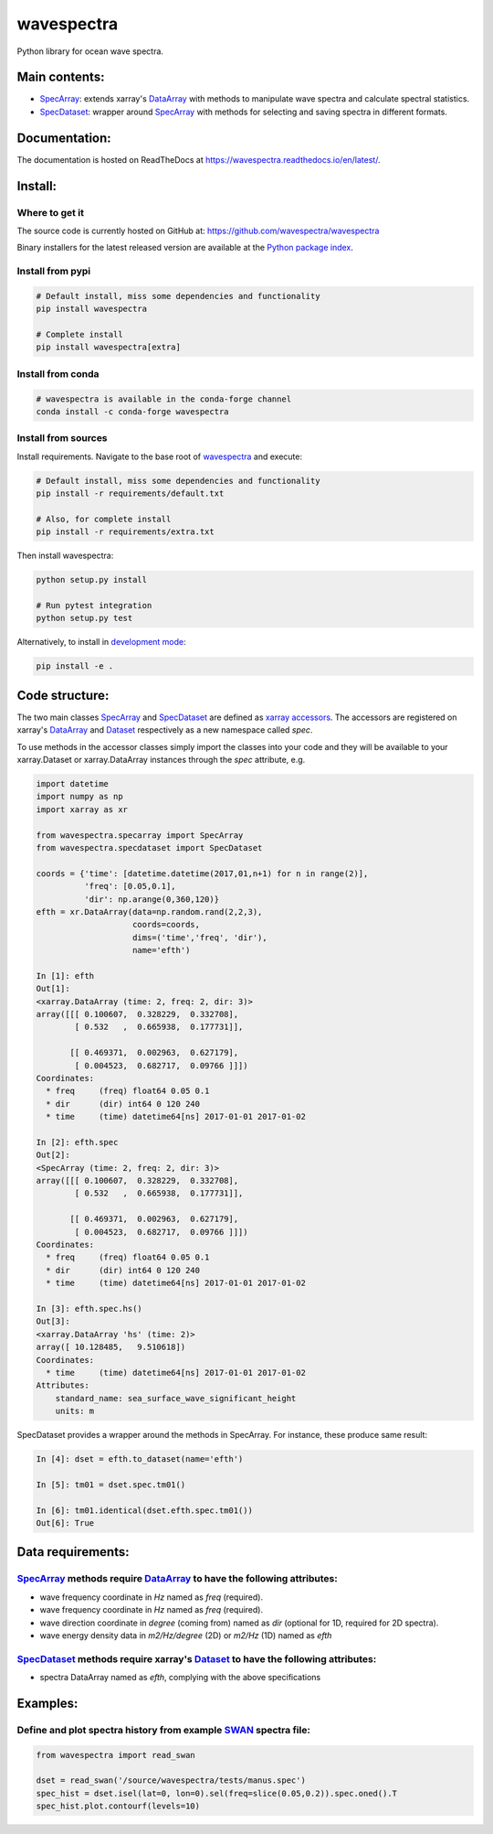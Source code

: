 wavespectra
===========
Python library for ocean wave spectra.

.. image:: https://zenodo.org/badge/205463939.svg
   :target: https://zenodo.org/badge/latestdoi/205463939
.. image:: https://travis-ci.org/wavespectra/wavespectra.svg?branch=master
    :target: https://travis-ci.org/wavespectra/wavespectra
.. image:: https://coveralls.io/repos/github/wavespectra/wavespectra/badge.svg
    :target: https://coveralls.io/github/wavespectra/wavespectra
.. image:: https://readthedocs.org/projects/wavespectra/badge/?version=latest
    :target: https://wavespectra.readthedocs.io/en/latest/
.. image:: https://img.shields.io/pypi/v/wavespectra.svg
    :target: https://pypi.org/project/wavespectra/
.. image:: https://img.shields.io/pypi/dm/wavespectra
    :target: https://pypistats.org/packages/wavespectra
    :alt: PyPI - Downloads
.. image:: https://img.shields.io/badge/code%20style-black-000000.svg
    :target: https://github.com/python/black
.. image:: https://img.shields.io/pypi/pyversions/wavespectra
    :target: https://pypi.org/project/wavespectra/
    :alt: PyPI - Python Version

Main contents:
--------------
* SpecArray_: extends xarray's `DataArray`_ with methods to manipulate wave spectra and calculate spectral statistics.
* SpecDataset_: wrapper around `SpecArray`_ with methods for selecting and saving spectra in different formats.

Documentation:
--------------
The documentation is hosted on ReadTheDocs at https://wavespectra.readthedocs.io/en/latest/.

Install:
--------
Where to get it
~~~~~~~~~~~~~~~
The source code is currently hosted on GitHub at: https://github.com/wavespectra/wavespectra

Binary installers for the latest released version are available at the `Python package index`_.

Install from pypi
~~~~~~~~~~~~~~~~~
.. code:: bash

   # Default install, miss some dependencies and functionality
   pip install wavespectra

   # Complete install
   pip install wavespectra[extra]

Install from conda
~~~~~~~~~~~~~~~~~~~
.. code:: bash

    # wavespectra is available in the conda-forge channel
    conda install -c conda-forge wavespectra

Install from sources
~~~~~~~~~~~~~~~~~~~~
Install requirements. Navigate to the base root of wavespectra_ and execute:

.. code:: bash

   # Default install, miss some dependencies and functionality
   pip install -r requirements/default.txt

   # Also, for complete install
   pip install -r requirements/extra.txt

Then install wavespectra:

.. code:: bash

   python setup.py install

   # Run pytest integration
   python setup.py test

Alternatively, to install in `development mode`_:

.. code:: bash

   pip install -e .

Code structure:
---------------
The two main classes SpecArray_ and SpecDataset_ are defined as `xarray accessors`_. The accessors are registered on xarray's DataArray_ and Dataset_ respectively as a new namespace called `spec`.

To use methods in the accessor classes simply import the classes into your code and they will be available to your xarray.Dataset or xarray.DataArray instances through the `spec` attribute, e.g.

.. code:: python

   import datetime
   import numpy as np
   import xarray as xr

   from wavespectra.specarray import SpecArray
   from wavespectra.specdataset import SpecDataset

   coords = {'time': [datetime.datetime(2017,01,n+1) for n in range(2)],
             'freq': [0.05,0.1],
             'dir': np.arange(0,360,120)}
   efth = xr.DataArray(data=np.random.rand(2,2,3),
                       coords=coords,
                       dims=('time','freq', 'dir'),
                       name='efth')

   In [1]: efth
   Out[1]:
   <xarray.DataArray (time: 2, freq: 2, dir: 3)>
   array([[[ 0.100607,  0.328229,  0.332708],
           [ 0.532   ,  0.665938,  0.177731]],

          [[ 0.469371,  0.002963,  0.627179],
           [ 0.004523,  0.682717,  0.09766 ]]])
   Coordinates:
     * freq     (freq) float64 0.05 0.1
     * dir      (dir) int64 0 120 240
     * time     (time) datetime64[ns] 2017-01-01 2017-01-02

   In [2]: efth.spec
   Out[2]:
   <SpecArray (time: 2, freq: 2, dir: 3)>
   array([[[ 0.100607,  0.328229,  0.332708],
           [ 0.532   ,  0.665938,  0.177731]],

          [[ 0.469371,  0.002963,  0.627179],
           [ 0.004523,  0.682717,  0.09766 ]]])
   Coordinates:
     * freq     (freq) float64 0.05 0.1
     * dir      (dir) int64 0 120 240
     * time     (time) datetime64[ns] 2017-01-01 2017-01-02

   In [3]: efth.spec.hs()
   Out[3]:
   <xarray.DataArray 'hs' (time: 2)>
   array([ 10.128485,   9.510618])
   Coordinates:
     * time     (time) datetime64[ns] 2017-01-01 2017-01-02
   Attributes:
       standard_name: sea_surface_wave_significant_height
       units: m

SpecDataset provides a wrapper around the methods in SpecArray. For instance, these produce same result:

.. code:: python

   In [4]: dset = efth.to_dataset(name='efth')

   In [5]: tm01 = dset.spec.tm01()

   In [6]: tm01.identical(dset.efth.spec.tm01())
   Out[6]: True

Data requirements:
------------------

SpecArray_ methods require DataArray_ to have the following attributes:
~~~~~~~~~~~~~~~~~~~~~~~~~~~~~~~~~~~~~~~~~~~~~~~~~~~~~~~~~~~~~~~~~~~~~~~
- wave frequency coordinate in `Hz` named as `freq` (required).
- wave frequency coordinate in `Hz` named as `freq` (required).
- wave direction coordinate in `degree` (coming from) named as `dir` (optional for 1D, required for 2D spectra).
- wave energy density data in `m2/Hz/degree` (2D) or `m2/Hz` (1D) named as `efth`

SpecDataset_ methods require xarray's Dataset_ to have the following attributes:
~~~~~~~~~~~~~~~~~~~~~~~~~~~~~~~~~~~~~~~~~~~~~~~~~~~~~~~~~~~~~~~~~~~~~~~~~~~~~~~~
- spectra DataArray named as `efth`, complying with the above specifications

Examples:
---------

Define and plot spectra history from example SWAN_ spectra file:
~~~~~~~~~~~~~~~~~~~~~~~~~~~~~~~~~~~~~~~~~~~~~~~~~~~~~~~~~~~~~~~~

.. code:: python

   from wavespectra import read_swan

   dset = read_swan('/source/wavespectra/tests/manus.spec')
   spec_hist = dset.isel(lat=0, lon=0).sel(freq=slice(0.05,0.2)).spec.oned().T
   spec_hist.plot.contourf(levels=10)

.. _SpecArray: https://github.com/wavespectra/wavespectra/blob/master/wavespectra/specarray.py
.. _SpecDataset: https://github.com/wavespectra/wavespectra/blob/master/wavespectra/specdataset.py
.. _DataArray: http://xarray.pydata.org/en/stable/generated/xarray.DataArray.html
.. _Dataset: http://xarray.pydata.org/en/stable/generated/xarray.Dataset.html
.. _readspec: https://github.com/wavespectra/wavespectra/blob/master/wavespectra/readspec.py
.. _xarray accessors: http://xarray.pydata.org/en/stable/internals.html?highlight=accessor
.. _SWAN: http://swanmodel.sourceforge.net/online_doc/swanuse/node50.html
.. _Python package index: https://pypi.python.org/pypi/wavespectra
.. _wavespectra: https://github.com/wavespectra/wavespectra
.. _development mode: https://pip.pypa.io/en/latest/reference/pip_install/#editable-installs
